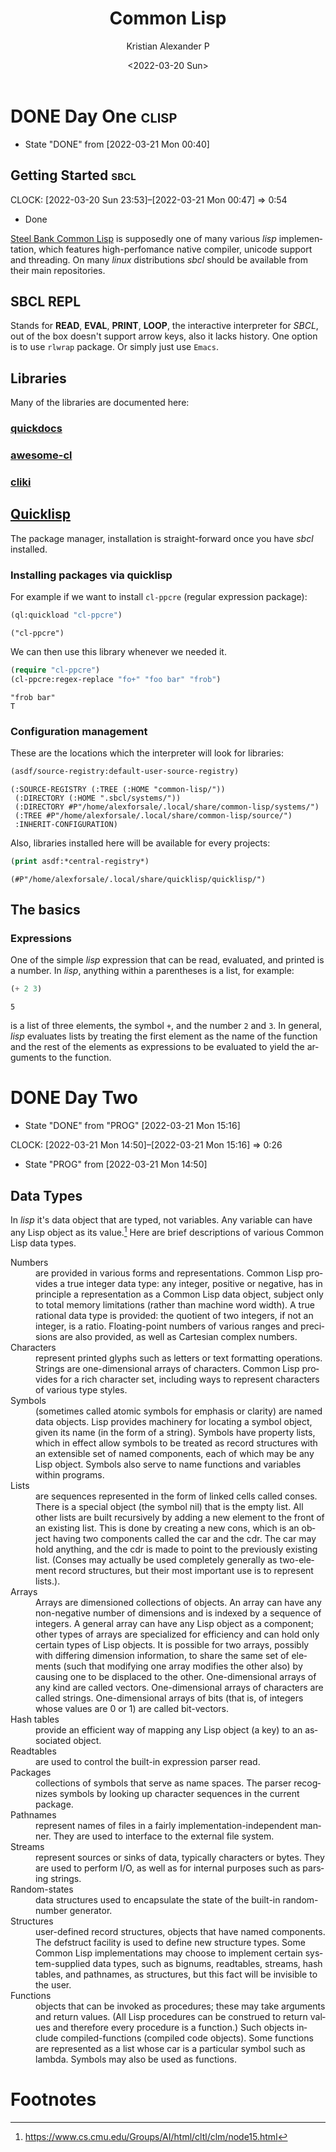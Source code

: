 #+title: Common Lisp
#+date: <2022-03-20 Sun>
#+author: Kristian Alexander P
#+email: alexforsale@yahoo.com
#+language: en
#+filetags: common-lisp
#+options: d:t
#+startup: overview hideblocks
* DONE Day One                                                        :clisp:
  CLOSED: [2022-03-21 Mon 00:40]
  :PROPERTIES:
  :header-args: :results verbatim :exports both
  :END:
  :LOGBOOK:
  - State "DONE"       from              [2022-03-21 Mon 00:40]
  :END:
** Getting Started                                                     :sbcl:
   :LOGBOOK:
   CLOCK: [2022-03-20 Sun 23:53]--[2022-03-21 Mon 00:47] =>  0:54
   - Done
   :END:
   [[https://en.wikipedia.org/wiki/Steel_Bank_Common_Lisp][Steel Bank Common Lisp]] is supposedly one of many various /lisp/ implementation, which features high-perfomance native compiler, unicode support and threading. On many /linux/ distributions /sbcl/ should be available from their main repositories.
** SBCL REPL
   Stands for *READ*, *EVAL*, *PRINT*, *LOOP*, the interactive interpreter for /SBCL/, out of the box doesn't support arrow keys, also it lacks history. One option is to use =rlwrap= package. Or simply just use =Emacs=.
** Libraries
   Many of the libraries are documented here:
*** [[https://quickdocs.org/][quickdocs]]
*** [[https://github.com/CodyReichert/awesome-cl][awesome-cl]]
*** [[https://www.cliki.net/][cliki]]
** [[https://www.quicklisp.org/beta/][Quicklisp]]
   The package manager, installation is straight-forward once you have /sbcl/ installed.
*** Installing packages via quicklisp
    For example if we want to install =cl-ppcre= (regular expression package):
    #+begin_src lisp
      (ql:quickload "cl-ppcre")
    #+end_src

    #+RESULTS:
    : ("cl-ppcre")
    We can then use this library whenever we needed it.
    #+begin_src lisp
      (require "cl-ppcre")
      (cl-ppcre:regex-replace "fo+" "foo bar" "frob")
    #+end_src

    #+RESULTS:
    : "frob bar"
    : T
*** Configuration management
    These are the locations which the interpreter will look for libraries:
    #+begin_src lisp
      (asdf/source-registry:default-user-source-registry)
    #+end_src

    #+RESULTS:
    : (:SOURCE-REGISTRY (:TREE (:HOME "common-lisp/"))
    :  (:DIRECTORY (:HOME ".sbcl/systems/"))
    :  (:DIRECTORY #P"/home/alexforsale/.local/share/common-lisp/systems/")
    :  (:TREE #P"/home/alexforsale/.local/share/common-lisp/source/")
    :  :INHERIT-CONFIGURATION)

    Also, libraries installed here will be available for every projects:
    #+begin_src lisp
      (print asdf:*central-registry*)
    #+end_src

    #+RESULTS:
    : (#P"/home/alexforsale/.local/share/quicklisp/quicklisp/")
** The basics
*** Expressions
    One of the simple /lisp/ expression that can be read, evaluated, and printed is a number. In /lisp/, anything within a parentheses is a list, for example:
    #+begin_src lisp
      (+ 2 3)
    #+end_src

    #+RESULTS:
    : 5
    is a list of three elements, the symbol =+=, and the number =2= and =3=. In general, /lisp/ evaluates lists by treating the first element as the name of the function and the rest of the elements as expressions to be evaluated to yield the arguments to the function.
* DONE Day Two
  CLOSED: [2022-03-21 Mon 15:16]
  :LOGBOOK:
  - State "DONE"       from "PROG"       [2022-03-21 Mon 15:16]
  CLOCK: [2022-03-21 Mon 14:50]--[2022-03-21 Mon 15:16] =>  0:26
  - State "PROG"       from              [2022-03-21 Mon 14:50]
  :END:
** Data Types
   In /lisp/ it's data object that are typed, not variables. Any variable can have any Lisp object as its value.[fn:1]
   Here are brief descriptions of various Common Lisp data types.
   - Numbers :: are provided in various forms and representations. Common Lisp provides a true integer data type: any integer, positive or negative, has in principle a representation as a Common Lisp data object, subject only to total memory limitations (rather than machine word width). A true rational data type is provided: the quotient of two integers, if not an integer, is a ratio. Floating-point numbers of various ranges and precisions are also provided, as well as Cartesian complex numbers.
   - Characters ::  represent printed glyphs such as letters or text formatting operations. Strings are one-dimensional arrays of characters. Common Lisp provides for a rich character set, including ways to represent characters of various type styles.
   - Symbols :: (sometimes called atomic symbols for emphasis or clarity) are named data objects. Lisp provides machinery for locating a symbol object, given its name (in the form of a string). Symbols have property lists, which in effect allow symbols to be treated as record structures with an extensible set of named components, each of which may be any Lisp object. Symbols also serve to name functions and variables within programs.
   - Lists :: are sequences represented in the form of linked cells called conses. There is a special object (the symbol nil) that is the empty list. All other lists are built recursively by adding a new element to the front of an existing list. This is done by creating a new cons, which is an object having two components called the car and the cdr. The car may hold anything, and the cdr is made to point to the previously existing list. (Conses may actually be used completely generally as two-element record structures, but their most important use is to represent lists.).
   - Arrays :: Arrays are dimensioned collections of objects. An array can have any non-negative number of dimensions and is indexed by a sequence of integers. A general array can have any Lisp object as a component; other types of arrays are specialized for efficiency and can hold only certain types of Lisp objects. It is possible for two arrays, possibly with differing dimension information, to share the same set of elements (such that modifying one array modifies the other also) by causing one to be displaced to the other. One-dimensional arrays of any kind are called vectors. One-dimensional arrays of characters are called strings. One-dimensional arrays of bits (that is, of integers whose values are 0 or 1) are called bit-vectors.
   - Hash tables :: provide an efficient way of mapping any Lisp object (a key) to an associated object.
   - Readtables :: are used to control the built-in expression parser read.
   - Packages :: collections of symbols that serve as name spaces. The parser recognizes symbols by looking up character sequences in the current package.
   - Pathnames :: represent names of files in a fairly implementation-independent manner. They are used to interface to the external file system.
   - Streams :: represent sources or sinks of data, typically characters or bytes. They are used to perform I/O, as well as for internal purposes such as parsing strings.
   - Random-states :: data structures used to encapsulate the state of the built-in random-number generator.
   - Structures :: user-defined record structures, objects that have named components. The defstruct facility is used to define new structure types. Some Common Lisp implementations may choose to implement certain system-supplied data types, such as bignums, readtables, streams, hash tables, and pathnames, as structures, but this fact will be invisible to the user.
   - Functions :: objects that can be invoked as procedures; these may take arguments and return values. (All Lisp procedures can be construed to return values and therefore every procedure is a function.) Such objects include compiled-functions (compiled code objects). Some functions are represented as a list whose car is a particular symbol such as lambda. Symbols may also be used as functions.


* Footnotes

[fn:1] https://www.cs.cmu.edu/Groups/AI/html/cltl/clm/node15.html
